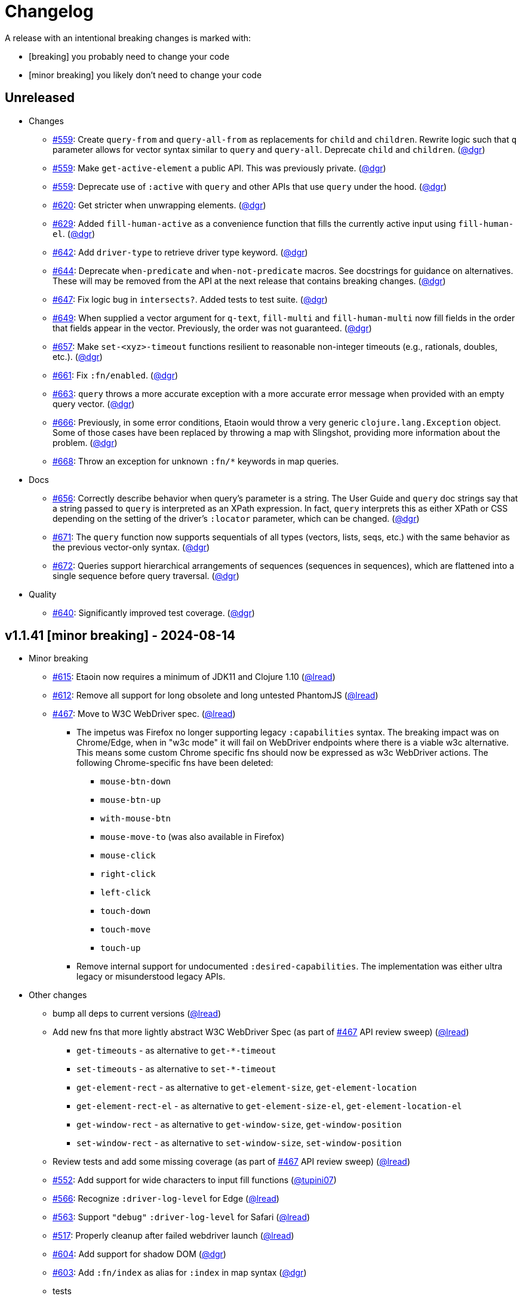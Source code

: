 // NOTE: publish workflow automatically updates "Unreleased" header in this file
= Changelog
:issue: https://github.com/clj-commons/etaoin/issues/
:pr: https://github.com/clj-commons/etaoin/pull/
:person: https://github.com/
:lread: {person}lread[@lread]
:ivan: {person}igrishaev[@igrishaev]

A release with an intentional breaking changes is marked with:

* [breaking] you probably need to change your code
* [minor breaking] you likely don't need to change your code

// DO NOT EDIT: the "Unreleased" section header is automatically updated by bb publish
// bb publish will fail on any of:
// - unreleased section not found,
// - unreleased section empty
// - optional attribute is not [breaking] or [minor breaking]
//   (adjust these in publish.clj as you see fit)
== Unreleased

* Changes
** {issue}559[#559]: Create `query-from` and `query-all-from` as replacements for `child` and `children`. Rewrite logic such that `q` parameter allows for vector syntax similar to `query` and `query-all`. Deprecate `child` and `children`. ({person}dgr[@dgr])
** {issue}559[#559]: Make `get-active-element` a public API. This was previously private. ({person}dgr[@dgr])
** {issue}559[#559]: Deprecate use of `:active` with `query` and other APIs that use `query` under the hood. ({person}dgr[@dgr])
** {issue}620[#620]: Get stricter when unwrapping elements. ({person}dgr[@dgr])
** {issue}629[#629]: Added `fill-human-active` as a convenience function that fills the currently active input using `fill-human-el`. ({person}dgr[@dgr])
** {issue}642[#642]: Add `driver-type` to retrieve driver type keyword. ({person}dgr[@dgr])
** {issue}644[#644]: Deprecate `when-predicate` and `when-not-predicate` macros. See docstrings for guidance on alternatives. These will may be removed from the API at the next release that contains breaking changes. ({person}dgr[@dgr])
** {issue}647[#647]: Fix logic bug in `intersects?`. Added tests to test suite. ({person}dgr[@dgr])
** {issue}649[#649]: When supplied a vector argument for `q-text`, `fill-multi` and `fill-human-multi` now fill fields in the order that fields appear in the vector. Previously, the order was not guaranteed. ({person}dgr[@dgr])
** {issue}657[#657]: Make `set-<xyz>-timeout` functions resilient to reasonable non-integer timeouts (e.g., rationals, doubles, etc.). ({person}dgr[@dgr])
** {issue}661[#661]: Fix `:fn/enabled`. ({person}dgr[@dgr])
** {issue}663[#663]: `query` throws a more accurate exception with a more accurate error message when provided with an empty query vector. ({person}dgr[@dgr])
** {issue}666[#666]: Previously, in some error conditions, Etaoin would throw a very generic `clojure.lang.Exception` object. Some of those cases have been replaced by throwing a map with Slingshot, providing more information about the problem. ({person}dgr[@dgr])
** {issue}668[#668]: Throw an exception for unknown `:fn/*` keywords in map queries.
* Docs
** {issue}656[#656]: Correctly describe behavior when query's parameter is a string. The User Guide and `query` doc strings say that a string passed to `query` is interpreted as an XPath expression. In fact, `query` interprets this as either XPath or CSS depending on the setting of the driver's `:locator` parameter, which can be changed. ({person}dgr[@dgr])
** {issue}671[#671]: The `query` function now supports sequentials of all types (vectors, lists, seqs, etc.) with the same behavior as the previous vector-only syntax. ({person}dgr[@dgr])
** {issue}672[#672]: Queries support hierarchical arrangements of sequences (sequences in sequences), which are flattened into a single sequence before query traversal. ({person}dgr[@dgr])
* Quality
** {issue}640[#640]: Significantly improved test coverage. ({person}dgr[@dgr])

== v1.1.41 [minor breaking] - 2024-08-14 [[v1.1.41]]

* Minor breaking
** {issue}615[#615]: Etaoin now requires a minimum of JDK11 and Clojure 1.10
({lread})
** {issue}613[#612]: Remove all support for long obsolete and long untested PhantomJS
({lread})
** {issue}467[#467]: Move to W3C WebDriver spec.
({lread})
*** The impetus was Firefox no longer supporting legacy `:capabilities` syntax.
The breaking impact was on Chrome/Edge, when in "w3c mode" it will fail on WebDriver endpoints where there is a viable w3c alternative.
This means some custom Chrome specific fns should now be expressed as w3c WebDriver actions.
The following Chrome-specific fns have been deleted:
**** `mouse-btn-down`
**** `mouse-btn-up`
**** `with-mouse-btn`
**** `mouse-move-to` (was also available in Firefox)
**** `mouse-click`
**** `right-click`
**** `left-click`
**** `touch-down`
**** `touch-move`
**** `touch-up`
*** Remove internal support for undocumented `:desired-capabilities`.
The implementation was either ultra legacy or misunderstood legacy APIs.

* Other changes
** bump all deps to current versions
({lread})
** Add new fns that more lightly abstract W3C WebDriver Spec (as part of {issue}467[#467] API review sweep)
({lread})
*** `get-timeouts` - as alternative to `get-*-timeout`
*** `set-timeouts` - as alternative to `set-*-timeout`
*** `get-element-rect` - as alternative to `get-element-size`, `get-element-location`
*** `get-element-rect-el` - as alternative to `get-element-size-el`, `get-element-location-el`
*** `get-window-rect` - as alternative to `get-window-size`, `get-window-position`
*** `set-window-rect` - as alternative to `set-window-size`, `set-window-position`
** Review tests and add some missing coverage (as part of {issue}467[#467] API review sweep)
({lread})
** {pr}552[#552]: Add support for wide characters to input fill functions
({person}tupini07[@tupini07])
** {issue}566[#566]: Recognize `:driver-log-level` for Edge
({lread})
** {issue}563[#563]: Support `"debug"` `:driver-log-level` for Safari
({lread})
** {issue}517[#517]: Properly cleanup after failed webdriver launch
({lread})
** {issue}604[#604]: Add support for shadow DOM
({person}dgr[@dgr])
** {issue}603[#603]: Add `:fn/index` as alias for `:index` in map syntax
({person}dgr[@dgr])
** tests
*** {issue}572[#572]: stop using chrome `--no-sandbox` option, it has become problematic on Windows (and we did not need it anyway)
({lread})
** docs
*** Review docs for spellos, punctuation, clarity
({lread})
*** {issue}534[#534]: better describe `etaoin.api/select` and its alternatives
({lread})
*** {issue}536[#536]: user guide examples are now all os agnostic and CI tested via test-doc-blocks on all supported OSes
({lread})
*** {issue}602[#602]: Document all `:fn/*` query pseudo-functions in a definitive list
({person}dgr[@dgr])
*** {issue}484[#484]: Add W3C WebDriver Spec links to docstrings
({lread})
*** {issue}522[#522]: Describe how to get other common properties in docstrings
({lread})

https://github.com/clj-commons/etaoin/compare/v1.0.40\...v1.1.41[commit log]

== v1.0.40 - 2023-03-08 [[v1.0.40]]

* {issue}524[#524]: fix failure in bb related to `Thread/sleep` interop in JDK19
({person}borkdude[@borkdude])

https://github.com/clj-commons/etaoin/compare/v1.0.39\...v1.0.40[Full commit log]

== v1.0.39 - 2022-12-03 [[v1.0.39]]

* {issue}503[#503]: Address Clojure interop issue introduced by new Thread/sleep signature in JDK 19
({lread})
* {issue}513[#513]: Fix rendering of exception when used from REPL
({lread})
* bumped Etaoin dependencies
({lread})
* docs:
** {issue}447[#447]: Describe testing without a display in the link:doc/01-user-guide.adoc#headless-testing[user guide], including a new requirement for a windows manager when using a virtual display on Linux
({lread})
** {issue}507[#507]: The current version of babashka, which is the only one we support, no longer requires the a dependency to the babashka spec.alpha fork to use the Etaoin ide feature. Tests and docs updated accordingly.
({lread})

https://github.com/clj-commons/etaoin/compare/v1.0.38\...v1.0.39[Full commit log]

== v1.0.38 [minor breaking] - 2022-08-04 [[v1.0.38]]

Minor Breaking Changes

* {issue}412[#412]: Rename `etaoin.keys/num-.` to `etaoin.keys/num-dot`.
({lread}) +
The symbol `num-.` is technically an invalid Clojure symbol and can confuse tooling. +
A grep.app for `num-.` found Etaoin itself as the only user of this var.
If your code uses `etaoin.keys/num-.`, you'll need to rename it to `etaoin.keys/num-dot`.
* {issue}471[#471]: `etaoin.api/defaults` keyword `:path` renamed to `:path-driver` to match keyword used in driver options.
({lread})
* {issue}430[#430]: Declare the public API.
({lread}) +
We made what we think is a good guess at what the public Etaoin API is.
The following namespaces are now considered internal and subject to change:
+
[%autowidth]
|===
| old namespace | new internal namespace

| `etaoin.client`
| `etaoin.impl.client`

| `etaoin.driver`
| `etaoin.impl.driver`

| `etaoin.proc`
| `etaoin.impl.proc`

| `etaoin.util`
| `etaoin.impl.util`

| `etaoin.xpath`
| `etaoin.impl.xpath`

| `etaoin.ide.api`
| `etaoin.ide.impl.api`

| `etaoin.ide.spec`
| `etaoin.ide.impl.spec`

|===
+
The following vars are now considered internal and subject to change:
+
[%autowidth]
|===
| namespace | var

.16+|`etaoin.api`
| `default-locator`
| `dispatch-driver`
| `find-elements*`
| `format-date`
| `get-pwd`
| `join-path`
| `locator-css`
| `locator-xpath`
| `make-url`
| `make-screenshot-file-path`
| `postmortem-handler`
| `process-log`
| `proxy-env`
| `use-locator`
| `with-exception`
| `with-locator`

.8+| `etaoin.dev`
| `build-request`
| `group-requests`
| `log->request`
| `parse-json`
| `parse-method`
| `process-log`
| `request?`
| `try-parse-int`

| `etaoin.ide.flow`
| all except for: `run-ide-script`

| `etaoin.ide.main`
| all except for: `-main`
|===
+
If we got this wrong your code will fail, you will tell us, and we can discuss.

Other Changes

* {issue}380[#380]: Etaoin is now Babashka compatible!
({lread})
* {issue}413[#413]: Etaoin now exports a clj-kondo config to help with the linting of its many handy macros
({lread})
* {pr}357[#357]: Add support for connecting to a remote WebDriver via `:webdriver-url` (thanks {person}verma[@verma] for the PR and {person}mjmeintjes[@mjmeintjes] for the example usage!)
* {issue}355[#355]: Add support for W3C WebDriver print to PDF feature
({lread})
* {issue}466[#466]: WebDriver process output can now also be directed to console
({lread})
* {issue}468[#468]: Failed WebDriver process launch can now be automatically retried
({lread})
* {issue}453[#453]: The `etaoin.api/with-<browser>` macros no longer require `opts` to be specified.
This makes the advantage of newer `etaoin.api2/with-<browser>` macros maybe less obvious.
That said, for Etaoin users who have adopted and prefer the api2 versions, they are still there, but no longer documented in the user guide.
({lread})
* {issue}383[#383]: Drop testing for Safari on Windows, Apple no longer releases Safari for Windows
({lread})
* {issue}388[#388]: Drop testing for PhantomJS, development has long ago stopped for PhantomJS
({lread})
* {issue}387[#387]: No longer testing multiple key modifiers for a single webdriver send keys request
({lread})
* {issue}384[#384]: Look for `safaridriver` on PATH by default
({lread})
* {issue}402[#402]: Only send body for webdriver `POST` requests to appease `safaridriver`
({lread})
* {issue}403[#403]: The `select` fn now clicks on the `select` element before clicking the `option` element to appease `safaridriver`
({lread})
* {issue}408[#408]: Fix `switch-window` for `msedgedriver`
({lread})
* {issue}432[#432]: Switched from `project.clj` to `deps.edn`.
This will allow for easier testing of unreleased versions of Etaoin via git deps.
It also unconvered that our minimum Clojure version was 1.10, instead of the advertised v1.9.
Fixed.
({lread})
* {issue}455[#455]: Automatically create specified parent dirs for screenshots
({lread})
* {issue}469[#469]: Include WebDriver process liveness in http client exception
({lread})
* {issue}446[#446]: Bump Etaoin dependencies to current releases
({lread})
* Docs
** {issue}399[#399]: We now have an Etaoin logo! (a very nice parting gift from Etaoin's founder {person}igrishaev[@igrishaev])
** Reviewed and updated API docstrings
({lread})
** {issue}393[#393]: Add changelog
({lread})
** {issue}426[#426]: Reorganize into separate guides
({lread})
** {issue}396[#396]: Move from Markdown to AsciiDoc
({lread})
** User guide
*** Reviewed, re-organized, hopefully clarified some things
({lread})
*** Checking code blocks with https://github.com/lread/test-doc-blocks[test-doc-blocks]
({lread})
*** https://github.com/clj-commons/etaoin/commit/f3f0370fb76bc353c14293243410db1641f99c70[f3f0370]: A new troubleshooting tip (thanks {person}jkrasnay[@jkrasnay]!)
*** {pr}364[#364]: A new usage example (thanks {person}kidd[kidd]!)
*** {issue}427[#427] {issue}359[#359]: Describe `execute` function
({lread})
* Internal quality
** {issue}382[#382]: Fix process fork testing on Windows
({lread})
** {issue}391[#391]: Identify browser name on failed ide tests
({lread})
** {issue}390[#390]: Add internal clj-kondo config
({lread})
** {issue}381[#381]: In addition to ubuntu, now also testing on macOS and Windows (using GitHub Actions {issue}392[#392] with parallelization {issue}420[#420])
({lread})
** {issue}422[#422]: Automate release workflow
({lread})

https://github.com/clj-commons/etaoin/compare/0.4.6\...v1.0.38[Full commit log]

== v0.4.6 - 2021-08-28 [[v0.4.6]]

* {issue}367[#367]: Use actions to fix double-click
({ivan})

== v0.4.5 - 2021-07-05 [[v0.4.5]]

* {pr}365[#365]: Improve status messages when waiting
({person}fancygits[@fancygits])

== v0.4.4 - 2021-06-27 [[v0.4.4]]

* Add v2 api
({ivan})

== v0.4.3 - 2021-06-25 [[v0.4.3]]

* Fix user-agent functions
({ivan})

== v0.4.2 - 2021-06-25 [[v0.4.2]]

* Add user-agent functions to api
({ivan})

== v0.4.1 - 2020-10-27 [[v0.4.1]]

* {issue}347[#347]: Add support for multiple clicks
({person}Uunnamed[@Uunnamed])
* {pr}349[#349]: Fix typo for duration within `add-action`
({person}ageneau[@ageneau])

== v0.4.0 - 2020-10-20 [breaking] [[v0.4.0]]

Breaking Changes

* {issue}111[#111]: the driver instance is *now a map instead of an atom*.
({person}Uunnamed[@Uunnamed])
+
Breaking changes are never embarked on lightly but we felt it important to transition to more a more idiomatic use of Clojure.
+
All the internal functions that used to modify the driver atom now just return a new version of a map.
If you have `swap!` or something similar in your code for the driver, please refactor your code before you update.

Other Changes

* {issue}44[#44]: Add `with-screenshots` macro
({person}Uunnamed[@Uunnamed])
* {issue}196[#196]: Add support for running Selenium IDE files
({person}Uunnamed[@Uunnamed])
** {issue}336[#336]: Docs
({person}Uunnamed[@Uunnamed])
** {issue}329[#329]: Cli entry point
({person}Uunnamed[@Uunnamed])
* {issue}103[#103]: Add w3c webdriver action support
({person}Uunnamed[@Uunnamed])

== v0.3.10 - 2020-08-25 [[v0.3.10]]

* {issue}317[#317]: Add a description of the trouble with chromedriver
({person}Uunnamed[@Uunnamed])
* {issue}316[#316]: Add with-tmp-dir for tests
({person}Uunnamed[@Uunnamed])
* {issue}307[#307]: update examples for docker and remote connection
({person}Uunnamed[@Uunnamed])
* {issue}315[#315]: Add :fn/has-string && return old version has-text
({person}Uunnamed[@Uunnamed])
* {issue}314[#314]: Fix quit fn for remote driver
({person}Uunnamed[@Uunnamed])
* {issue}311[#311]: Fix typos - headless
({person}nfedyashev[@nfedyashev])
* {issue}309[#309]: Add test prevent process fork
({person}Uunnamed[@Uunnamed])
* {issue}308[#308]: Fix check $HOST
({person}Uunnamed[@Uunnamed])
* {issue}306[#306]: Make service functions private
({person}Uunnamed[@Uunnamed])
* {issue}304[#304]: Add default port for remote connection
({person}Uunnamed[@Uunnamed])
* {issue}303[#303]: Refactoring remote connection capabilities
({person}Uunnamed[@Uunnamed])
* {issue}302[#302]: Add fns for connecting to remote drivers
({person}Uunnamed[@Uunnamed])
* {issue}300[#300]: Add x11 for tests
({person}Uunnamed[@Uunnamed])
* {issue}298[#298]: Make tests run in display mode
({person}Uunnamed[@Uunnamed])

== v0.3.9 - 2020-08-18 [[v0.3.9]]

* Fix test ignorance
* {issue}297[#297]: Freeze chrome profile test
({person}Uunnamed[@Uunnamed])
* {issue}293[#293]: Fix chrome profile test && reflect warn
({person}Uunnamed[@Uunnamed])
* {issue}292[#292]: Add a description of the trouble
({person}Uunnamed[@Uunnamed])
* {issue}291[#291]: Add log level for driver
({person}Uunnamed[@Uunnamed])
* {issue}289[#289]: Fix chrome profile
({person}Uunnamed[@Uunnamed])
* {issue}288[#288]: Fix get-performance-logs
({person}Uunnamed[@Uunnamed])
* {issue}287[#287]: Fix tests
({person}Uunnamed[@Uunnamed])
* {issue}286[#286]: Fix example for docker
({person}Uunnamed[@Uunnamed])
* {issue}285[#285]: Add example for query-all
({person}Uunnamed[@Uunnamed])
* {issue}284[#284]: Fix :fn/text && :fn/has-text
({person}Uunnamed[@Uunnamed])
* {issue}281[#281]: Move session opts from run- to connect- driver
({person}Uunnamed[@Uunnamed])
* {issue}279[#279]: Add click on field to fill-human
({person}Uunnamed[@Uunnamed])
* {issue}277[#277]: Add fill human multi
({person}Uunnamed[@Uunnamed])
* {issue}276[#276]: Add :fn/link
({person}Uunnamed[@Uunnamed])
* {issue}275[#275]: Decrease default timeout
({person}Uunnamed[@Uunnamed])
* {issue}274[#274]: Add shortcut wait-has-text-everywhere
({person}Uunnamed[@Uunnamed])
* {issue}273[#273]: Add examples of query functions
({person}Uunnamed[@Uunnamed])
* {issue}271[#271]: Add wrap-default-timeout && wrap-default-interval
({person}Uunnamed[@Uunnamed])
* {issue}270[#270]: Add fn select decription && some fix
({person}Uunnamed[@Uunnamed])
* {issue}269[#269]: Add query-tree fn
({person}Uunnamed[@Uunnamed])
* {issue}268[#268]: Make some declarations private for :use
({person}Uunnamed[@Uunnamed])
* Fix creating dirs in postmortem handler
* {issue}267[#267]: Fix creating dirs in postmortem handler
({person}Uunnamed[@Uunnamed])
* {issue}266[#266]: Fix get-inner-html for phantomjs
({person}Uunnamed[@Uunnamed])
* {issue}265[#265]: Add phantomjs to docker && circleci
({person}Uunnamed[@Uunnamed])
* {issue}264[#264]: Fix switch-window with PhantomJS
({person}Uunnamed[@Uunnamed])
* {issue}262[#262]: Add pre checks for query fns
({person}Uunnamed[@Uunnamed])
* {issue}263[#263]: Fix test-cookies for newest firefox
({person}Uunnamed[@Uunnamed])

== v0.3.8 - 2020-08-04 [[v0.3.8]]

* {issue}261[#261]: Fix geckodriver install
({person}Uunnamed[@Uunnamed])
* {issue}259[#259]: Add setting of env
({person}Uunnamed[@Uunnamed])
* {issue}258[#258]: Fix installation geckodriver in docker
({person}Uunnamed[@Uunnamed])
* {issue}257[#257]: Add logging to files
({person}Uunnamed[@Uunnamed])
* {issue}256[#256]: Add opts for human input
({person}Uunnamed[@Uunnamed])
* {issue}255[#255]: Add driver installation check
({person}Uunnamed[@Uunnamed])
* {issue}254[#254]: Add http proxy settings
({person}Uunnamed[@Uunnamed])
* {issue}253[#253]: Add edge support
({person}Uunnamed[@Uunnamed])
* {issue}252[#252]: Add docker examle
({person}Uunnamed[@Uunnamed])
* {issue}251[#251]: Add test examples
({person}Uunnamed[@Uunnamed])
* {issue}248[#248]: Add fixture example
({person}Uunnamed[@Uunnamed])
* {issue}249[#249]: Fix headless? && save capabilities
({person}Uunnamed[@Uunnamed])
* {issue}247[#247]: Fix reflection warning && indent project.clj
({person}Uunnamed[@Uunnamed])
* {issue}246[#246]: Aggressive indent
({person}Uunnamed[@Uunnamed])
* {issue}245[#245]: Better free port discovery
({person}Uunnamed[@Uunnamed])
* {issue}244[#244]: Auto release
({ivan})

== v0.3.7 - 2020-07-23 [[v0.3.7]]

* {issue}242[#242]: Add release tasks
({ivan})
* Readme updated
* {issue}241[#241]: Add select fn
({person}Uunnamed[@Uunnamed])
* {issue}238[#238]: Better legacy code
({person}Uunnamed[@Uunnamed])
* {issue}237[#237]: Bump clj-http && cheshire
({person}Uunnamed[@Uunnamed])
* {issue}236[#236]: Add example remote connection
({person}Uunnamed[@Uunnamed])
* Add Dockerfile && fix test
* {issue}233[#233]: Fix tests & circleci config
({person}Uunnamed[@Uunnamed])
* {issue}231[#231]: Move safari from jwp to w3c protocol
({person}Uunnamed[@Uunnamed])
* {issue}223[#223]: Use dir-img and dir-log if passed
({person}anthonygalea[@anthonygalea])
* {issue}230[#230]: Move driver installation part and typo fix
({person}ghufransyed[@ghufransyed])
* {issue}228[#228]: Fix syntax error in docs
({person}AndreaCrotti[@AndreaCrotti])
* Switch to codox for generating docs

== Earlier Releases

Not described, see github.
